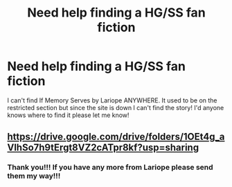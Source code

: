 #+TITLE: Need help finding a HG/SS fan fiction

* Need help finding a HG/SS fan fiction
:PROPERTIES:
:Author: Pure_Raise_1332
:Score: 2
:DateUnix: 1599543755.0
:DateShort: 2020-Sep-08
:END:
I can't find If Memory Serves by Lariope ANYWHERE. It used to be on the restricted section but since the site is down I can't find the story! I'd anyone knows where to find it please let me know!


** [[https://drive.google.com/drive/folders/1OEt4g_aVlhSo7h9tErgt8VZ2cATpr8kf?usp=sharing]]
:PROPERTIES:
:Author: SilverCookieDust
:Score: 2
:DateUnix: 1601385728.0
:DateShort: 2020-Sep-29
:END:

*** Thank you!!! If you have any more from Lariope please send them my way!!!
:PROPERTIES:
:Author: Pure_Raise_1332
:Score: 1
:DateUnix: 1612704417.0
:DateShort: 2021-Feb-07
:END:
